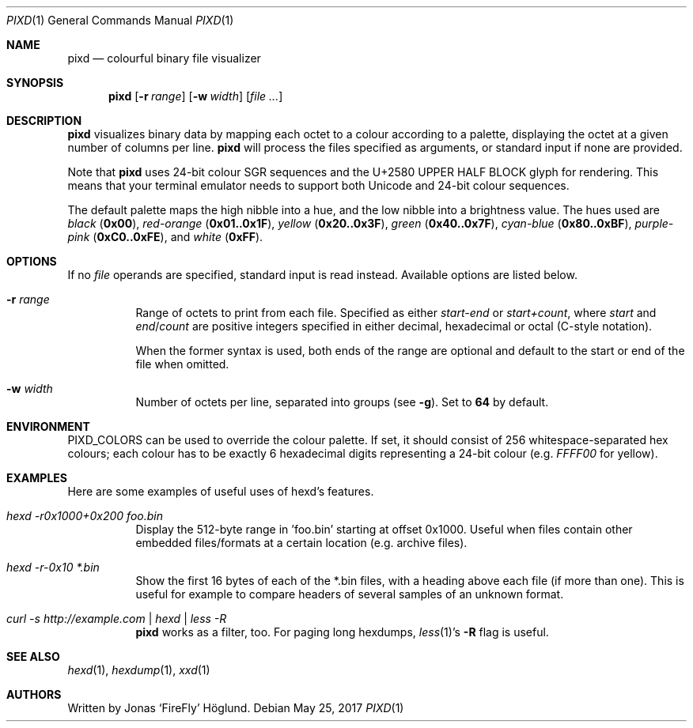 .Dd May 25, 2017
.Dt PIXD 1
.Os
.Sh NAME
.Nm pixd
.Nd colourful binary file visualizer
.Sh SYNOPSIS
.Nm
.Op Fl r Ar range
.Op Fl w Ar width
.Op Ar
.Sh DESCRIPTION
.Nm
visualizes binary data by mapping each octet to a colour according to a
palette, displaying the octet at a given number of columns per line.
.Nm
will process the files specified as arguments, or standard input if none are
provided.
.Pp
Note that
.Nm
uses 24-bit colour SGR sequences and the U+2580 UPPER HALF BLOCK glyph for
rendering.
This means that your terminal emulator needs to support both Unicode and
24-bit colour sequences.
.Pp
The default palette maps the high nibble into a hue, and the low nibble into a
brightness value.
The hues used are
.Em black
.Li ( 0x00 ) ,
.Em red-orange
.Li ( 0x01..0x1F ) ,
.Em yellow
.Li ( 0x20..0x3F ) ,
.Em green
.Li ( 0x40..0x7F ) ,
.Em cyan-blue
.Li ( 0x80..0xBF ) ,
.Em purple-pink
.Li ( 0xC0..0xFE ) ,
and
.Em white
.Li ( 0xFF ) .
.Sh OPTIONS
If no
.Ar file
operands are specified, standard input is read instead.
Available options are listed below.
.Bl -tag -width Ds
.It Fl r Ar range
Range of octets to print from each file.
Specified as either
.Em start-end
or
.Em start+count ,
where
.Em start
and
.Em end Ns / Ns Em count
are positive integers specified in either decimal, hexadecimal or octal
(C-style notation).
.Pp
When the former syntax is used, both ends of the range are optional and
default to the start or end of the file when omitted.
.It Fl w Ar width
Number of octets per line, separated into groups (see
.Fl g ) .
Set to
.Li 64
by default.
.El
.Sh ENVIRONMENT
.Ev PIXD_COLORS
can be used to override the colour palette.
If set, it should consist of 256 whitespace-separated hex colours; each colour
has to be exactly 6 hexadecimal digits representing a 24-bit colour
(e.g.
.Em FFFF00
for yellow).
.Pp
.Sh EXAMPLES
Here are some examples of useful uses of hexd's features.
.Bl -tag -width Ds
.It Em hexd -r0x1000+0x200 foo.bin
Display the 512-byte range in 'foo.bin' starting at offset 0x1000.  Useful
when files contain other embedded files/formats at a certain location (e.g.
archive files).
.It Em hexd -r-0x10 *.bin
Show the first 16 bytes of each of the *.bin files, with a heading above each
file (if more than one).  This is useful for example to compare headers of
several samples of an unknown format.
.It Em curl -s http://example.com | hexd | less -R
.Nm
works as a filter, too.  For paging long hexdumps,
.Xr less 1 Ns 's
.Fl R
flag is useful.
.El
.Sh SEE ALSO
.Xr hexd 1 ,
.Xr hexdump 1 ,
.Xr xxd 1
.Sh AUTHORS
Written by
.An Jonas ‘FireFly’ Höglund.
